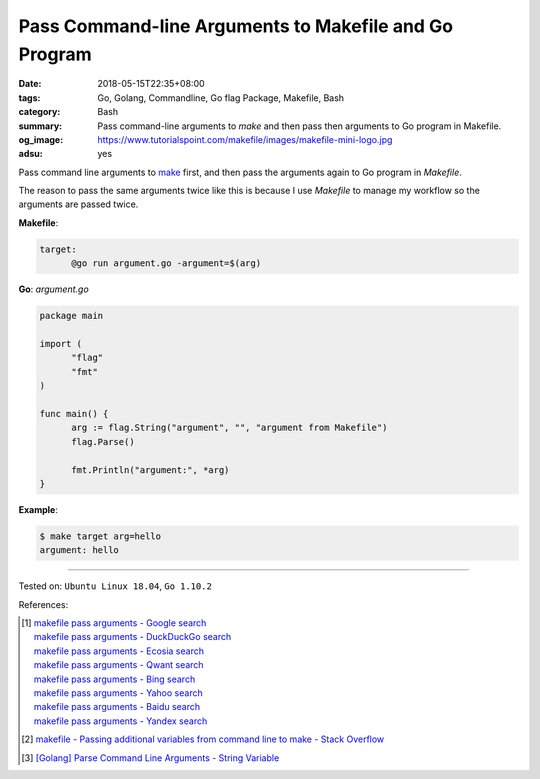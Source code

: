 Pass Command-line Arguments to Makefile and Go Program
######################################################

:date: 2018-05-15T22:35+08:00
:tags: Go, Golang, Commandline, Go flag Package, Makefile, Bash
:category: Bash
:summary: Pass command-line arguments to *make* and then pass then arguments to
          Go program in Makefile.
:og_image: https://www.tutorialspoint.com/makefile/images/makefile-mini-logo.jpg
:adsu: yes


Pass command line arguments to make_ first, and then pass the arguments again
to Go program in *Makefile*.

The reason to pass the same arguments twice like this is because I use
*Makefile* to manage my workflow so the arguments are passed twice.

**Makefile**:

.. code-block:: makefile

  target:
  	@go run argument.go -argument=$(arg)


**Go**: *argument.go*

.. code-block:: go

  package main

  import (
  	"flag"
  	"fmt"
  )

  func main() {
  	arg := flag.String("argument", "", "argument from Makefile")
  	flag.Parse()

  	fmt.Println("argument:", *arg)
  }


**Example**:

.. code-block:: bash

  $ make target arg=hello
  argument: hello

.. adsu:: 2

----

Tested on: ``Ubuntu Linux 18.04``, ``Go 1.10.2``

References:

.. [1] | `makefile pass arguments - Google search <https://www.google.com/search?q=makefile+pass+arguments>`_
       | `makefile pass arguments - DuckDuckGo search <https://duckduckgo.com/?q=makefile+pass+arguments>`_
       | `makefile pass arguments - Ecosia search <https://www.ecosia.org/search?q=makefile+pass+arguments>`_
       | `makefile pass arguments - Qwant search <https://www.qwant.com/?q=makefile+pass+arguments>`_
       | `makefile pass arguments - Bing search <https://www.bing.com/search?q=makefile+pass+arguments>`_
       | `makefile pass arguments - Yahoo search <https://search.yahoo.com/search?p=makefile+pass+arguments>`_
       | `makefile pass arguments - Baidu search <https://www.baidu.com/s?wd=makefile+pass+arguments>`_
       | `makefile pass arguments - Yandex search <https://www.yandex.com/search/?text=makefile+pass+arguments>`_
.. [2] `makefile - Passing additional variables from command line to make - Stack Overflow <https://stackoverflow.com/a/2826069>`_
.. [3] `[Golang] Parse Command Line Arguments - String Variable <{filename}/articles/2016/12/21/go-parse-commandline-arguments-string-variable%en.rst>`_

.. _make: https://www.google.com/search?q=gnu+make
